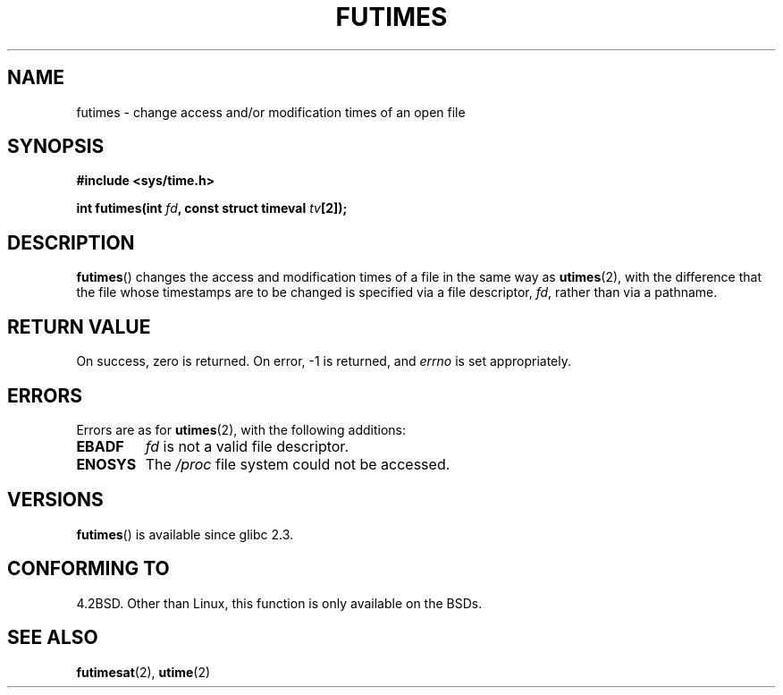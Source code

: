 .\" Hey Emacs! This file is -*- nroff -*- source.
.\"
.\" Copyright (c) 2006, Michael Kerrisk
.\"
.\" Permission is granted to make and distribute verbatim copies of this
.\" manual provided the copyright notice and this permission notice are
.\" preserved on all copies.
.\"
.\" Permission is granted to copy and distribute modified versions of this
.\" manual under the conditions for verbatim copying, provided that the
.\" entire resulting derived work is distributed under the terms of a
.\" permission notice identical to this one.
.\" 
.\" Since the Linux kernel and libraries are constantly changing, this
.\" manual page may be incorrect or out-of-date.  The author(s) assume no
.\" responsibility for errors or omissions, or for damages resulting from
.\" the use of the information contained herein.  The author(s) may not
.\" have taken the same level of care in the production of this manual,
.\" which is licensed free of charge, as they might when working
.\" professionally.
.\" 
.\" Formatted or processed versions of this manual, if unaccompanied by
.\" the source, must acknowledge the copyright and authors of this work.
.\"
.TH FUTIMES 3 2006-03-06 "Linux" "Linux Programmer's Manual"
.SH NAME
futimes \- change access and/or modification times of an open file
.SH SYNOPSIS
.nf
.B #include <sys/time.h>
.sp
.BI "int futimes(int " fd ", const struct timeval " tv [2]);
.fi
.SH DESCRIPTION
.BR futimes ()
changes the access and modification times of a file in the same way as
.BR utimes (2),
with the difference that the file whose timestamps are to be changed
is specified via a file descriptor, 
.IR fd ,
rather than via a pathname.
.SH "RETURN VALUE"
On success, zero is returned.  On error, \-1 is returned, and
.I errno
is set appropriately.
.SH ERRORS
Errors are as for 
.BR utimes (2),
with the following additions:
.TP
.B EBADF
.I fd
is not a valid file descriptor.
.TP
.B ENOSYS
The
.I /proc
file system could not be accessed.
.SH VERSIONS
.BR futimes ()
is available since glibc 2.3.
.SH "CONFORMING TO"
4.2BSD.  Other than Linux, this function is only available on the BSDs.
.SH "SEE ALSO"
.BR futimesat (2),
.BR utime (2)
